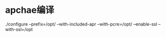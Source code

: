 * apchae编译
./configure --prefix=/opt/ --with-included-apr --with-pcre=/opt/ --enable-ssl --with-ssl=/opt

